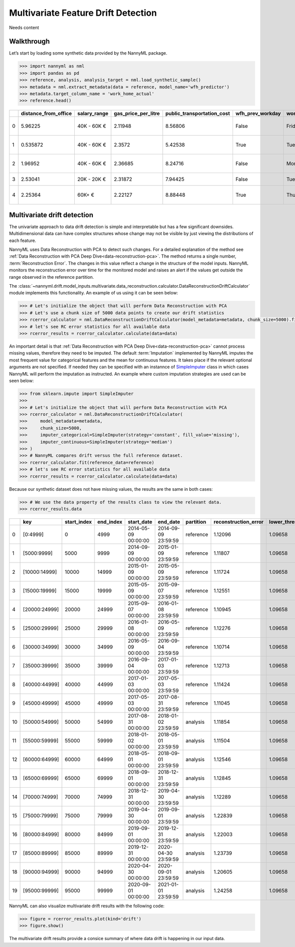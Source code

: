 .. _multivariate_feature_drift_detection:

======================================
Multivariate Feature Drift Detection
======================================

Needs content


Walkthrough
------------

Let’s start by loading some synthetic data provided by the NannyML package.

.. code-block:: python

    >>> import nannyml as nml
    >>> import pandas as pd
    >>> reference, analysis, analysis_target = nml.load_synthetic_sample()
    >>> metadata = nml.extract_metadata(data = reference, model_name='wfh_predictor')
    >>> metadata.target_column_name = 'work_home_actual'
    >>> reference.head()


+----+------------------------+----------------+-----------------------+------------------------------+--------------------+-----------+----------+--------------+--------------------+---------------------+----------------+-------------+
|    |   distance_from_office | salary_range   |   gas_price_per_litre |   public_transportation_cost | wfh_prev_workday   | workday   |   tenure |   identifier |   work_home_actual | timestamp           |   y_pred_proba | partition   |
+====+========================+================+=======================+==============================+====================+===========+==========+==============+====================+=====================+================+=============+
|  0 |               5.96225  | 40K - 60K €    |               2.11948 |                      8.56806 | False              | Friday    | 0.212653 |            0 |                  1 | 2014-05-09 22:27:20 |           0.99 | reference   |
+----+------------------------+----------------+-----------------------+------------------------------+--------------------+-----------+----------+--------------+--------------------+---------------------+----------------+-------------+
|  1 |               0.535872 | 40K - 60K €    |               2.3572  |                      5.42538 | True               | Tuesday   | 4.92755  |            1 |                  0 | 2014-05-09 22:59:32 |           0.07 | reference   |
+----+------------------------+----------------+-----------------------+------------------------------+--------------------+-----------+----------+--------------+--------------------+---------------------+----------------+-------------+
|  2 |               1.96952  | 40K - 60K €    |               2.36685 |                      8.24716 | False              | Monday    | 0.520817 |            2 |                  1 | 2014-05-09 23:48:25 |           1    | reference   |
+----+------------------------+----------------+-----------------------+------------------------------+--------------------+-----------+----------+--------------+--------------------+---------------------+----------------+-------------+
|  3 |               2.53041  | 20K - 20K €    |               2.31872 |                      7.94425 | False              | Tuesday   | 0.453649 |            3 |                  1 | 2014-05-10 01:12:09 |           0.98 | reference   |
+----+------------------------+----------------+-----------------------+------------------------------+--------------------+-----------+----------+--------------+--------------------+---------------------+----------------+-------------+
|  4 |               2.25364  | 60K+ €         |               2.22127 |                      8.88448 | True               | Thursday  | 5.69526  |            4 |                  1 | 2014-05-10 02:21:34 |           0.99 | reference   |
+----+------------------------+----------------+-----------------------+------------------------------+--------------------+-----------+----------+--------------+--------------------+---------------------+----------------+-------------+

Multivariate drift detection
----------------------------

The univariate approach to data drift detection is simple and interpretable but has a few significant downsides.
Multidimensional data can have complex structures
whose change may not be visible by just viewing the distributions of each feature.


NannyML uses Data Reconstruction with PCA to detect such changes. For a detailed explanation of
the method see
:ref:`Data Reconstruction with PCA Deep Dive<data-reconstruction-pca>`.
The method returns a single number, :term:`Reconstruction Error`. The changes in this value
reflect a change in the structure of the model inputs. NannyML monitors the
reconstruction error over time for the monitored model and raises an alert if the
values get outside the range observed in the reference partition.

The :class:`~nannyml.drift.model_inputs.multivariate.data_reconstruction.calculator.DataReconstructionDriftCalculator`
module implements this functionality.
An example of us using it can be seen below:


.. code-block:: python

    >>> # Let's initialize the object that will perform Data Reconstruction with PCA
    >>> # Let's use a chunk size of 5000 data points to create our drift statistics
    >>> rcerror_calculator = nml.DataReconstructionDriftCalculator(model_metadata=metadata, chunk_size=5000).fit(reference_data=reference)
    >>> # let's see RC error statistics for all available data
    >>> rcerror_results = rcerror_calculator.calculate(data=data)


An important detail is that :ref:`Data Reconstruction with PCA Deep Dive<data-reconstruction-pca>` cannot process missing values,
therefore they need to be imputed. The default :term:`Imputation` implemented by NannyML imputes
the most frequent value for categorical features and the mean for continuous features. It takes place if the relevant optional
arguments are not specified. If needed they can be specified with an instannce of `SimpleImputer`_ class
in which cases NannyML will perform the imputation as instructed. An example where custom imputation strategies are used can be seen below:


.. code-block:: python

    >>> from sklearn.impute import SimpleImputer
    >>>
    >>> # Let's initialize the object that will perform Data Reconstruction with PCA
    >>> rcerror_calculator = nml.DataReconstructionDriftCalculator(
    >>>     model_metadata=metadata,
    >>>     chunk_size=5000,
    >>>     imputer_categorical=SimpleImputer(strategy='constant', fill_value='missing'),
    >>>     imputer_continuous=SimpleImputer(strategy='median')
    >>> )
    >>> # NannyML compares drift versus the full reference dataset.
    >>> rcerror_calculator.fit(reference_data=reference)
    >>> # let's see RC error statistics for all available data
    >>> rcerror_results = rcerror_calculator.calculate(data=data)


Because our synthetic dataset does not have missing values, the results are the same in both cases:

.. code-block:: python

    >>> # We use the data property of the results class to view the relevant data.
    >>> rcerror_results.data

+----+---------------+---------------+-------------+---------------------+---------------------+-------------+------------------------+-------------------+-------------------+---------+
|    | key           |   start_index |   end_index | start_date          | end_date            | partition   |   reconstruction_error |   lower_threshold |   upper_threshold | alert   |
+====+===============+===============+=============+=====================+=====================+=============+========================+===================+===================+=========+
|  0 | [0:4999]      |             0 |        4999 | 2014-05-09 00:00:00 | 2014-09-09 23:59:59 | reference   |                1.12096 |           1.09658 |           1.13801 | False   |
+----+---------------+---------------+-------------+---------------------+---------------------+-------------+------------------------+-------------------+-------------------+---------+
|  1 | [5000:9999]   |          5000 |        9999 | 2014-09-09 00:00:00 | 2015-01-09 23:59:59 | reference   |                1.11807 |           1.09658 |           1.13801 | False   |
+----+---------------+---------------+-------------+---------------------+---------------------+-------------+------------------------+-------------------+-------------------+---------+
|  2 | [10000:14999] |         10000 |       14999 | 2015-01-09 00:00:00 | 2015-05-09 23:59:59 | reference   |                1.11724 |           1.09658 |           1.13801 | False   |
+----+---------------+---------------+-------------+---------------------+---------------------+-------------+------------------------+-------------------+-------------------+---------+
|  3 | [15000:19999] |         15000 |       19999 | 2015-05-09 00:00:00 | 2015-09-07 23:59:59 | reference   |                1.12551 |           1.09658 |           1.13801 | False   |
+----+---------------+---------------+-------------+---------------------+---------------------+-------------+------------------------+-------------------+-------------------+---------+
|  4 | [20000:24999] |         20000 |       24999 | 2015-09-07 00:00:00 | 2016-01-08 23:59:59 | reference   |                1.10945 |           1.09658 |           1.13801 | False   |
+----+---------------+---------------+-------------+---------------------+---------------------+-------------+------------------------+-------------------+-------------------+---------+
|  5 | [25000:29999] |         25000 |       29999 | 2016-01-08 00:00:00 | 2016-05-09 23:59:59 | reference   |                1.12276 |           1.09658 |           1.13801 | False   |
+----+---------------+---------------+-------------+---------------------+---------------------+-------------+------------------------+-------------------+-------------------+---------+
|  6 | [30000:34999] |         30000 |       34999 | 2016-05-09 00:00:00 | 2016-09-04 23:59:59 | reference   |                1.10714 |           1.09658 |           1.13801 | False   |
+----+---------------+---------------+-------------+---------------------+---------------------+-------------+------------------------+-------------------+-------------------+---------+
|  7 | [35000:39999] |         35000 |       39999 | 2016-09-04 00:00:00 | 2017-01-03 23:59:59 | reference   |                1.12713 |           1.09658 |           1.13801 | False   |
+----+---------------+---------------+-------------+---------------------+---------------------+-------------+------------------------+-------------------+-------------------+---------+
|  8 | [40000:44999] |         40000 |       44999 | 2017-01-03 00:00:00 | 2017-05-03 23:59:59 | reference   |                1.11424 |           1.09658 |           1.13801 | False   |
+----+---------------+---------------+-------------+---------------------+---------------------+-------------+------------------------+-------------------+-------------------+---------+
|  9 | [45000:49999] |         45000 |       49999 | 2017-05-03 00:00:00 | 2017-08-31 23:59:59 | reference   |                1.11045 |           1.09658 |           1.13801 | False   |
+----+---------------+---------------+-------------+---------------------+---------------------+-------------+------------------------+-------------------+-------------------+---------+
| 10 | [50000:54999] |         50000 |       54999 | 2017-08-31 00:00:00 | 2018-01-02 23:59:59 | analysis    |                1.11854 |           1.09658 |           1.13801 | False   |
+----+---------------+---------------+-------------+---------------------+---------------------+-------------+------------------------+-------------------+-------------------+---------+
| 11 | [55000:59999] |         55000 |       59999 | 2018-01-02 00:00:00 | 2018-05-01 23:59:59 | analysis    |                1.11504 |           1.09658 |           1.13801 | False   |
+----+---------------+---------------+-------------+---------------------+---------------------+-------------+------------------------+-------------------+-------------------+---------+
| 12 | [60000:64999] |         60000 |       64999 | 2018-05-01 00:00:00 | 2018-09-01 23:59:59 | analysis    |                1.12546 |           1.09658 |           1.13801 | False   |
+----+---------------+---------------+-------------+---------------------+---------------------+-------------+------------------------+-------------------+-------------------+---------+
| 13 | [65000:69999] |         65000 |       69999 | 2018-09-01 00:00:00 | 2018-12-31 23:59:59 | analysis    |                1.12845 |           1.09658 |           1.13801 | False   |
+----+---------------+---------------+-------------+---------------------+---------------------+-------------+------------------------+-------------------+-------------------+---------+
| 14 | [70000:74999] |         70000 |       74999 | 2018-12-31 00:00:00 | 2019-04-30 23:59:59 | analysis    |                1.12289 |           1.09658 |           1.13801 | False   |
+----+---------------+---------------+-------------+---------------------+---------------------+-------------+------------------------+-------------------+-------------------+---------+
| 15 | [75000:79999] |         75000 |       79999 | 2019-04-30 00:00:00 | 2019-09-01 23:59:59 | analysis    |                1.22839 |           1.09658 |           1.13801 | True    |
+----+---------------+---------------+-------------+---------------------+---------------------+-------------+------------------------+-------------------+-------------------+---------+
| 16 | [80000:84999] |         80000 |       84999 | 2019-09-01 00:00:00 | 2019-12-31 23:59:59 | analysis    |                1.22003 |           1.09658 |           1.13801 | True    |
+----+---------------+---------------+-------------+---------------------+---------------------+-------------+------------------------+-------------------+-------------------+---------+
| 17 | [85000:89999] |         85000 |       89999 | 2019-12-31 00:00:00 | 2020-04-30 23:59:59 | analysis    |                1.23739 |           1.09658 |           1.13801 | True    |
+----+---------------+---------------+-------------+---------------------+---------------------+-------------+------------------------+-------------------+-------------------+---------+
| 18 | [90000:94999] |         90000 |       94999 | 2020-04-30 00:00:00 | 2020-09-01 23:59:59 | analysis    |                1.20605 |           1.09658 |           1.13801 | True    |
+----+---------------+---------------+-------------+---------------------+---------------------+-------------+------------------------+-------------------+-------------------+---------+
| 19 | [95000:99999] |         95000 |       99999 | 2020-09-01 00:00:00 | 2021-01-01 23:59:59 | analysis    |                1.24258 |           1.09658 |           1.13801 | True    |
+----+---------------+---------------+-------------+---------------------+---------------------+-------------+------------------------+-------------------+-------------------+---------+

NannyML can also visualize multivariate drift results with the following code:

.. code-block:: python

    >>> figure = rcerror_results.plot(kind='drift')
    >>> figure.show()

.. image:: /_static/drift-guide-multivariate.svg

The multivariate drift results provide a consice summary of where data drift
is happening in our input data.

.. _SimpleImputer: https://scikit-learn.org/stable/modules/generated/sklearn.impute.SimpleImputer.html

